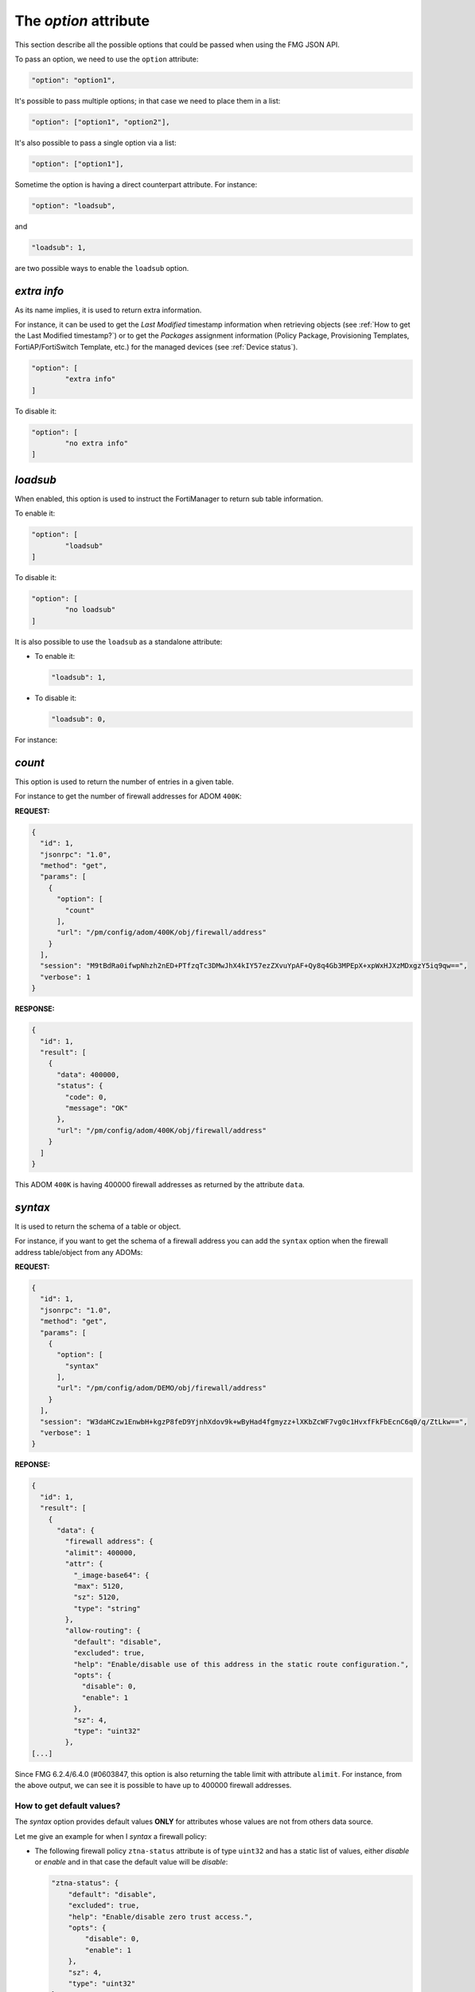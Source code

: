 The *option* attribute
======================

This section describe all the possible options that could be passed when using the FMG JSON API.

To pass an option, we need to use the ``option`` attribute:

.. code-block:: 

		"option": "option1",
		
It's possible to pass multiple options; in that case we need to place them in a list:

.. code-block:: 

		"option": ["option1", "option2"],

It's also possible to pass a single option via a list:

.. code-block:: 

		"option": ["option1"],

Sometime the option is having a direct counterpart attribute.
For instance:

.. code-block:: 

		"option": "loadsub",

and

.. code-block:: 

		"loadsub": 1,

are two possible ways to enable the ``loadsub`` option.

*extra info*
------------

As its name implies, it is used to return extra information.

For instance, it can be used to get the *Last Modified* timestamp information
when retrieving objects (see :ref:`How to get the Last Modified timestamp?`) or
to get the *Packages* assignment information (Policy Package, Provisioning
Templates, FortiAP/FortiSwitch Template, etc.) for the managed devices (see
:ref:`Device status`).

.. code-block:: json

   "option": [
	   "extra info"
   ]

To disable it:

.. code-block:: json

   "option": [
	   "no extra info"
   ]

*loadsub*
---------

When enabled, this option is used to instruct the FortiManager to return sub
table information.

To enable it:

.. code-block:: json

   "option": [
	   "loadsub"
   ]

To disable it:

.. code-block:: json

   "option": [
	   "no loadsub"
   ]

It is also possible to use the ``loadsub`` as a standalone attribute:

- To enable it:

  .. code-block::

     "loadsub": 1,

- To disable it:

  .. code-block::

     "loadsub": 0,

For instance:


*count*
-------

This option is used to return the number of entries in a given table.

For instance to get the number of firewall addresses for ADOM ``400K``:

**REQUEST:**

.. code-block:: json

   {
     "id": 1,
     "jsonrpc": "1.0",
     "method": "get",
     "params": [
       {
         "option": [
           "count"
         ],
         "url": "/pm/config/adom/400K/obj/firewall/address"
       }
     ],
     "session": "M9tBdRa0ifwpNhzh2nED+PTfzqTc3DMwJhX4kIY57ezZXvuYpAF+Qy8q4Gb3MPEpX+xpWxHJXzMDxgzY5iq9qw==",
     "verbose": 1
   }

**RESPONSE:**

.. code-block:: json

   {
     "id": 1,
     "result": [
       {
         "data": 400000,
         "status": {
           "code": 0,
           "message": "OK"
         },
         "url": "/pm/config/adom/400K/obj/firewall/address"
       }
     ]
   }

This ADOM ``400K`` is having 400000 firewall addresses as returned by the
attribute ``data``.

*syntax*
--------

It is used to return the schema of a table or object.

For instance, if you want to get the schema of a firewall address you can add
the ``syntax`` option when the firewall address table/object from any ADOMs: 

**REQUEST:**

.. code-block:: json

		{
		  "id": 1,
		  "jsonrpc": "1.0",
		  "method": "get",
		  "params": [
		    {
		      "option": [
		        "syntax"
		      ],
		      "url": "/pm/config/adom/DEMO/obj/firewall/address"
		    }
		  ],
		  "session": "W3daHCzw1EnwbH+kgzP8feD9YjnhXdov9k+wByHad4fgmyzz+lXKbZcWF7vg0c1HvxfFkFbEcnC6q0/q/ZtLkw==",
		  "verbose": 1
		}

**REPONSE:**

.. code-block:: 

		{
		  "id": 1,
		  "result": [
		    {
		      "data": {
		        "firewall address": {
			"alimit": 400000,
			"attr": {
			  "_image-base64": {
			  "max": 5120,
			  "sz": 5120,
			  "type": "string"
			},
			"allow-routing": {
			  "default": "disable",
			  "excluded": true,
			  "help": "Enable/disable use of this address in the static route configuration.",
			  "opts": {
			    "disable": 0,
			    "enable": 1
			  },
			  "sz": 4,
			  "type": "uint32"
			},
		[...]

Since FMG 6.2.4/6.4.0 (#0603847, this option is also returning the table limit
with attribute ``alimit``. For instance, from the above output, we can see it
is possible to have up to 400000 firewall addresses.

How to get default values?
++++++++++++++++++++++++++

The *syntax* option provides default values **ONLY** for attributes whose
values are not from others data source.

Let me give an example for when I *syntax* a firewall policy:

- The following firewall policy  ``ztna-status`` attribute is of type
  ``uint32`` and has a static list of values,  either *disable* or *enable* and
  in that case the default value will be *disable*: 

  .. code-block:: json

     "ztna-status": {
         "default": "disable",
         "excluded": true,
         "help": "Enable/disable zero trust access.",
         "opts": {
             "disable": 0,
             "enable": 1
         },
         "sz": 4,
         "type": "uint32"
     }

- However, the following firewall policy ``ztna-geo-tag`` attribute is of type
  ``datasrc``. it means it **references** (I used this verb on purpose to refer
  to the ``ref`` list in below output) values coming from another table (or to
  use proper FMG API wording, ***from another data source***); in that case it
  could be any objects from table ``firewall address`` or ``firewall addrgrp``:
  
  .. code-block:: json
    
     "ztna-geo-tag": {
        "help": "Source ztna-geo-tag names.",
        "max_argv": -1,
        "ref": [
            {
                "category": "firewall address",
                "mkey": "name"
            },
            {
                "category": "firewall addrgrp",
                "mkey": "name"
            }
        ],
        "type": "datasrc"
     }

  In that case, as you can see in above output, there's no proposed default
  value.  
  
**The syntax call works will all kind of FortiManager objects (device db or
adom db).**

For instance, we can apply it against the firewall policy from policy package
``foobar`` of adom ``demo`` (i.e. adom db):  

**REQUEST:**

.. code-block::
     
   {
   [...]
       "method": "get",
       "params": [
           {
               "option": [
                   "syntax"
               ],
               "url": "/pm/config/adom/demo/pkg/foobar/firewall/policy"
           }
       ],
   [...]
   }

.. note::
  
   Whatever is the chosen policy package name, you'll get the same syntax
   output. 

We can also apply it against the system global table of any managed devices;
like in the following example my managed device ``device1`` (i.e. ``device1``'s
device db):  

**REQUEST:**
  
.. code-block::
  
   {
   [...]
       "method": "get",
       "params": [
           {
               "option": [
                   "syntax"
               ],
               "url": "/pm/config/device/device1/global/system/global"
           }
       ],
   [...]
   }

The *syntax* call could target a specific leaf table using the url attribute or
a set of tables by shortening the path given to the ``url`` attribute: 

.. code-block::

   ADOM DB:

   # Syntax for the firewall policy table
   "url": "/pm/config/adom/{adom}/pkg/{pkg}/firewall/policy"

   # Syntax for all kind of policies we could have in a policy package:
   "url": "/pm/config/adom/{adom}/pkg/{pkg}"

   # Syntax for the firewall address table
   "url": "/pm/config/adom/{adom}/obj/firewall/address"

   # Syntax for all kind of objects tables:
   "url": "/pm/config/adom/{adom}/obj"

   DEVICE DB:

   # Syntax for firewall policy table in a device 
   "url": "/pm/config/device/{device}/vdom/{vdom}/firewall/policy"

   # Syntax for all tables in a device
   "url": "/pm/config/device/{device}/vdom/{vdom}"

*object template* and *devicetemplate* mechanisms are just offering default
values but without the syntax details. It might be easier when the calling
script has to parse the output. 

For instance those are the default values for firewall policy:

**REQUEST:**

.. code-block::

   {
   [...]
       "method": "get",
       "params": [
           {
               "object template": 1,
               "url": "/pm/config/adom/demo/pkg/default/firewall/policy"
           }
       ],
   [...]
   }

**RESPONSE:**

.. code-block::

   {
       "id": 1,
       "result": [
           {
               "data": {
                   "action": "deny",
                   "anti-replay": "enable",
                   "auth-path": "disable",
                   "auto-asic-offload": "enable",
                   "block-notification": "disable",
                   "captive-portal-exempt": "disable",
                   "capture-packet": "disable",
                   "delay-tcp-npu-session": "disable",
                   "diffserv-forward": "disable",
                   "diffserv-reverse": "disable",
                   "diffservcode-forward": "000000",
                   "diffservcode-rev": "000000",
                   [...]
                   "tos": "0x00",
                   "tos-mask": "0x00",
                   "tos-negate": "disable",
                   "utm-status": "disable",
                   "uuid": "00000000-0000-0000-0000-000000000000",
                   "vlan-cos-fwd": 255,
                   "vlan-cos-rev": 255,
                   "vpn_dst_node": {},
                   "vpn_src_node": {},
                   "wanopt": "disable",
                   "wanopt-detection": "active",
                   "wanopt-passive-opt": "default",
                   "wccp": "disable",
                   "webcache": "disable",
                   "webcache-https": "disable",
                   "ztna-status": "disable"
               },
               "status": {
                   "code": 0,
                   "message": "OK"
               },
               "url": "/pm/config/adom/demo_001_70/pkg/default/firewall/policy"
           }
       ]
   }

We can recognize the ``ztna-status`` attribute with its default disable value
(as indicated when using the ``syntax`` option). Furthermore, this output is
easier to parse since it respects the firewall policy format. 

The above output isn't showing the attributes like ``srcintf``, ``dstintf``,
``srcaddr``, ``dstaddr``, etc. This is because their values come from different
data sources (``system interface``, ``firewall address``, etc.) 

When you get **existing** objects from adom db (everything behind Policy &
Objects) or from device db (everything behind Device Manager), you get ALL
possible attributes; the modified ones (hence overridden by the admin using
GUI, API, CLI) along with the untouched ones. The untouched ones will show up
with their default values. 

To give an example, if you get ``firewall policy`` 1 either from ``device1``'s
device db or from policy package ``foobar`` (i.e. adom db, policy package
``foobar`` is assigned to ``device1``):

- external data source attributes  like ``srcintf``, ``dstintf``, ``srcaddr``,
  ``dstaddr``, ``service``, ``schedule``, etc. will necessarily show up  with
  values **picked** by the admin since there's no default values for such type
  of attributes. 
- Other attributes will either show up with overridden-by-admin values or their
  default values. 

When you offer to create a new object, you can present a form where all
non-external-data-source attributes show up with their default values. Easy. 

However, for external-data-source attributes, you have to decide by yourself
whether you keep the field blank or if you pre-fill it with custom default
values. 

But in this case, the custom default values have to be generated using
your own internal logic; if your program knows it is creating a new firewall
policy, it can for instance pre-fill the ``srcaddr`` with firewall address
``all``. This is what FMG GUI is doing for instance... 

When building a tool which presents a create a new object mechanism, to figure
out what are the minimum list of attributes to set, we just need to get from
the *syntax* all the external-data-source attributes  (i.e. type is
``datasrc``). 

.. note::

  ``object template`` is not documented. 
  It was originally intended for GUI use.

  It returns the value of an object and all child table/objects with default
  values as if it was created new.
  For child tables, it will include one default entry.

  This is used for GUI to auto-fill in the form with default values when user
  tries to create a new object.

*devinfo*
---------

This option could be used to obtain a kind of ADOM checksum used to detect
whether a change was made.

For instance, you can obtain the checksum of the object database for the
``TEST`` ADOM using the following request:

.. tabs::

   .. tab:: REQUEST

      .. code-block:: json
      
         {
      	   "id": 1,
      		 "jsonrpc": "1.0",
      		 "method": "get",
      		 "params": [
      		   {
      		     "option": [
      		       "devinfo"
               ],
     		      "url": "/pm/config/adom/TEST/obj"
             }
           ],
      		 "session": "c/6nIFsDE8+lkYaSnhgXfXFrbL5dJmdpSJpg1AurwydHDivLHDt9MkAHoYtjyac7aLDkr6P4BWlI5Ro3Q2YuwEGqESEeewR8",
      		 "verbose": 1
         }

   .. tab:: RESPONSE

      .. code-block:: json
      		
         {
           "id": 1,
           "result": [
             {
               "data": {
                 "uuid": "203111b8-6395-51ea-56da-3ddaf129148e"
               },
               "status": {
                 "code": 0,
                 "message": "OK"
               },
               "url": "/pm/config/adom/TEST/obj"
             }
           ]
         }

      .. note::

         - The returned ``uuid`` could be considered as a checksum
         - You can save it and compare it with the one returned by a sub-sequent request
         - If they are different, it means something has been modified in the
           objects database of the ``TEST`` ADOM
      

*obj flags*
-----------

Not very clear.

Few explanation in #0305108.

*datasrc*
---------

Caught in #0622870.

This option is generally used to get list of possible object types and the
objects themselves that could be used within an object you want to create or
update.

For instance, if you create a new address group, you might want to know what are
all the possible object types that could be placed as ``member``. 

You know that a firewall address group could regroup firewall addresses or other
firewall address groups.

Let's take an example wih the Internet Service Group object.
What could be the object types and the objects that you could use as members?

To present the list of available internet service group member objects, you can
just ask to get its ``datasrc``:

.. tab-set:: 

   .. tab-item:: REQUEST

      .. code-block:: json

         {
           "id": 1,
           "method": "get",
           "params": [
             {
               "attr": "member",
               "option": "datasrc",
               "url": "/pm/config/adom/DEMO/obj/firewall/internet-service-group"
             }
           ],
           "session": "{{session}}",
           "verbose": 1
         }

      .. note::

         Note the usage of the attribute ``attr`` which is specifying for which
         part of the internet service group (here ``member``) you need the
         ``datasrc``.

   .. tab-item:: RESPONSE

      .. code-block::

         {
           "id": 1,
           "result": [
             {
               "data": {
                 "firewall internet-service": [
                   {
                     "database": "isdb",
                     "direction": "both",
                     "extra-ip-range-number": 0,
                     "icon-id": 0,
                     "id": 10027174,
                     "ip-number": 0,
                     "ip-range-number": 0,
                     "jitter-threshold": 0,
                     "latency-threshold": 0,
                     "obj description": "Censys.Scanner",
                     "obsolete": 0,
                     "packetloss-threshold": 0,
                     "reputation": 0,
                     "singularity": 0,
                     "sld-id": 0
                   },
      	     [...]
                   {
                     "database": "isdb",
                     "direction": "both",
                     "extra-ip-range-number": 0,
                     "icon-id": 0,
                     "id": 9961638,
                     "ip-number": 0,
                     "ip-range-number": 0,
                     "jitter-threshold": 0,
                     "latency-threshold": 0,
                     "obj description": "Shodan.Scanner",
                     "obsolete": 0,
                     "packetloss-threshold": 0,
      	       "reputation": 0,
                     "singularity": 0,
                     "sld-id": 0
                   }
                 ]
      	 },
      	 "status": {
                 "code": 0,
                 "message": "OK"
      	 },
      	 "url": "/pm/config/adom/DEMO/obj/firewall/internet-service-group"
             }
           ]
         }
      .. note::

         As shown in the above output, you can only use ``firewall
         internet-service`` objects as member of an Internet Service Group.
         
*chksum*
--------

Caught in #0254612.

This option is used to retrieve the version or checksum of a specific table.

It helps to figure out whether a table has been changed. 

For instance, if you modify a particular policy, then you can use the
``chksum`` option to get the new version of the policy package by using the
following request: 

**REQUEST:**

.. code-block:: json
  
   {
     "id": 1,
     "method": "get",
     "params": [
       {
         "option": "chksum",
         "url": "pm/config/adom/root/pkg/default/firewall/policy"
       }
     ],
     "session": "cCyFgkiB/UbhXXxm2bYvSsHQtNAQ88Px7BlivPEyQqZy4p62VYEzLj9RHpin8Gf8JU/pZLyFypbTXafQprS+RQ==",
     "verbose": 1
   }

**RESPONSE:**

.. code-block:: json

   {
     "id": 1,
     "result": [
       {
         "data": 6,
         "status": {
           "code": 0,
           "message": "OK"
         },
         "url": "pm/config/adom/root/pkg/default/firewall/policy"
       }
     ]
   }

The version/checksum is returned with the ``data`` attribute. 
In the above response, the version of my policy package is ``6``.

With FMG 6.2.1-INTERIM build 1099, the option ``chksum`` seems also to work at
the object level (ie. not only at the table level).